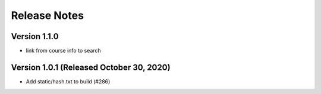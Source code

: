 Release Notes
=============

Version 1.1.0
-------------

- link from course info to search

Version 1.0.1 (Released October 30, 2020)
-------------

- Add static/hash.txt to build (#286)


